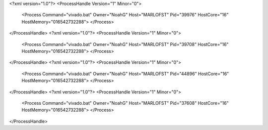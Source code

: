 <?xml version="1.0"?>
<ProcessHandle Version="1" Minor="0">
    <Process Command="vivado.bat" Owner="NoahG" Host="MARLOFST" Pid="39976" HostCore="16" HostMemory="016542732288">
    </Process>
</ProcessHandle>
<?xml version="1.0"?>
<ProcessHandle Version="1" Minor="0">
    <Process Command="vivado.bat" Owner="NoahG" Host="MARLOFST" Pid="39708" HostCore="16" HostMemory="016542732288">
    </Process>
</ProcessHandle>
<?xml version="1.0"?>
<ProcessHandle Version="1" Minor="0">
    <Process Command="vivado.bat" Owner="NoahG" Host="MARLOFST" Pid="44896" HostCore="16" HostMemory="016542732288">
    </Process>
</ProcessHandle>
<?xml version="1.0"?>
<ProcessHandle Version="1" Minor="0">
    <Process Command="vivado.bat" Owner="NoahG" Host="MARLOFST" Pid="37608" HostCore="16" HostMemory="016542732288">
    </Process>
</ProcessHandle>
